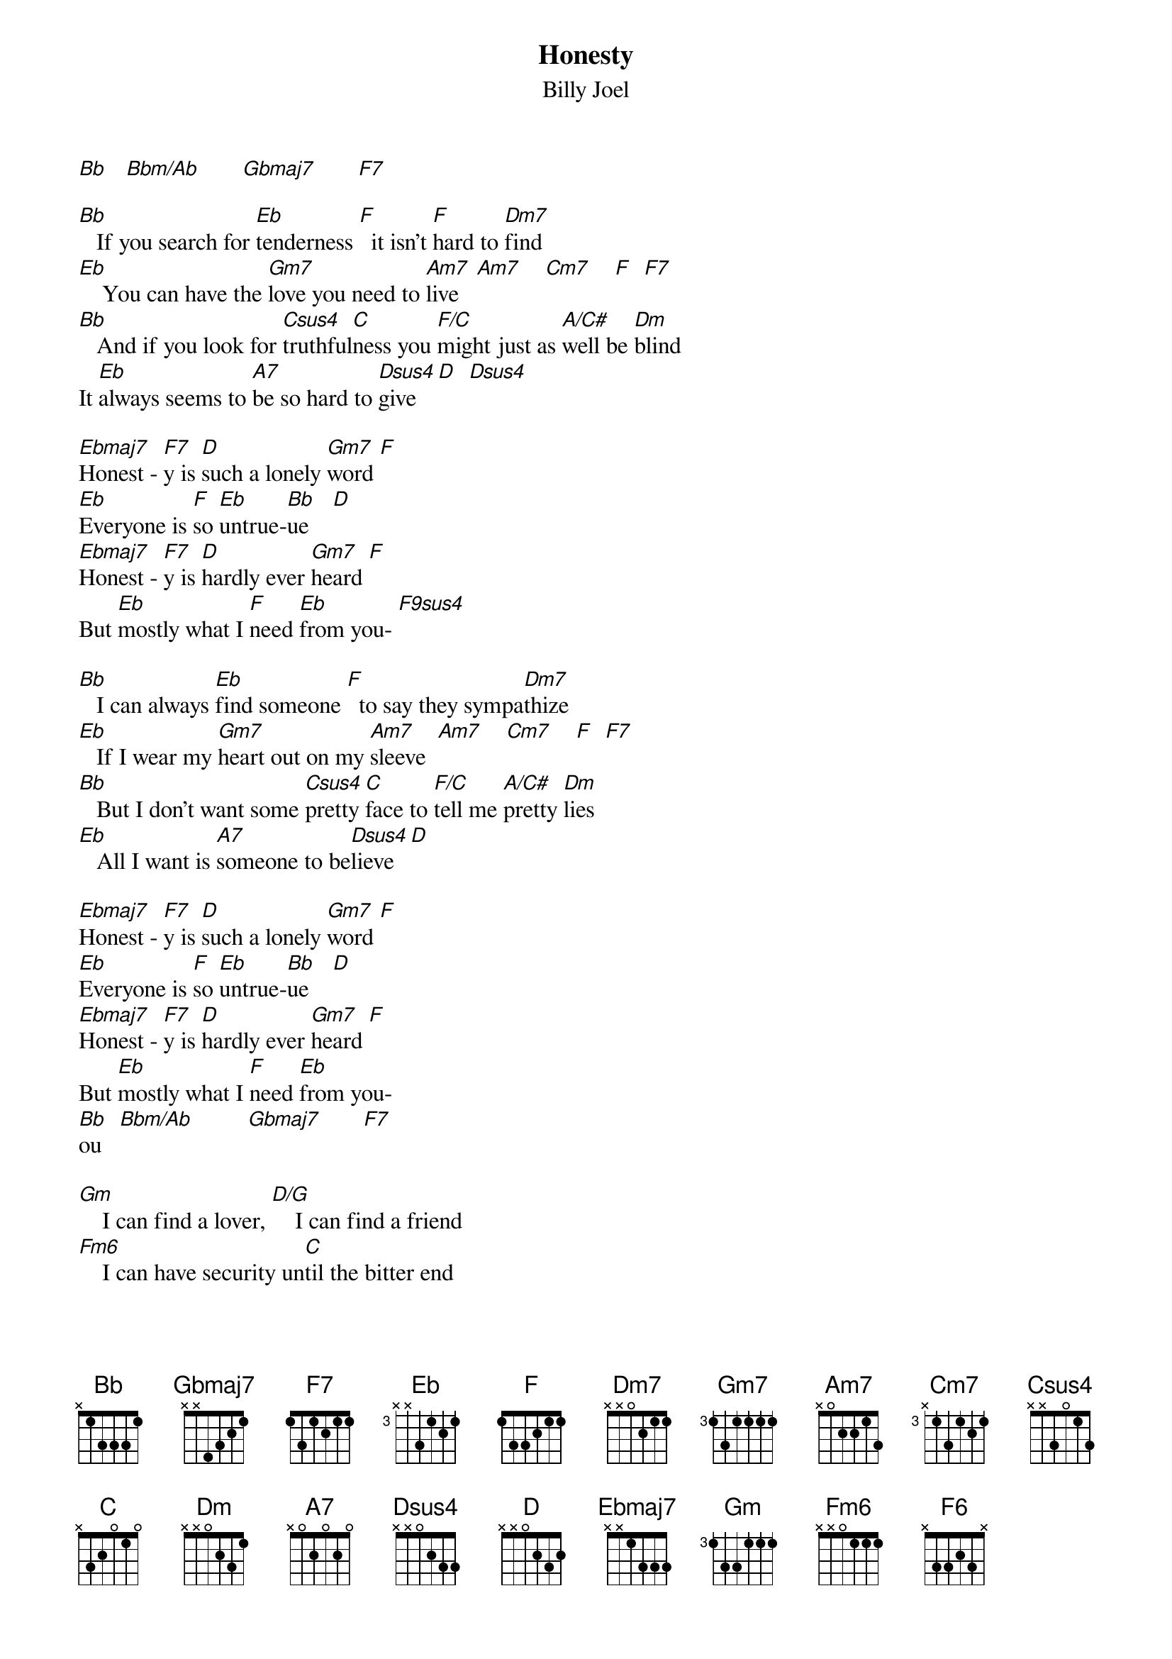 {t: Honesty}
{st: Billy Joel}

[Bb]   [Bbm/Ab]       [Gbmaj7]       [F7]

[Bb]   If you search for [Eb]tenderness [F]  it isn't [F]hard to [Dm7]find
[Eb]    You can have the [Gm7]love you need to [Am7]live   [Am7]    [Cm7]    [F]  [F7]
[Bb]   And if you look for [Csus4]truthful[C]ness you [F/C]might just as [A/C#]well be [Dm]blind
It [Eb]always seems to [A7]be so hard to [Dsus4]give  [D]  [Dsus4]

[Ebmaj7]Honest - [F7]y is [D]such a lonely [Gm7]word [F]
[Eb]Everyone is [F]so [Eb]untrue-[Bb]ue    [D]
[Ebmaj7]Honest - [F7]y is [D]hardly ever [Gm7]heard [F]
But [Eb]mostly what I [F]need [Eb]from you- [F9sus4]

[Bb]   I can always [Eb]find someone [F]  to say they sympa[Dm7]thize
[Eb]   If I wear my [Gm7]heart out on my [Am7]sleeve  [Am7]    [Cm7]    [F]  [F7]
[Bb]   But I don't want some [Csus4]pretty [C]face to [F/C]tell me [A/C#]pretty [Dm]lies
[Eb]   All I want is [A7]someone to be[Dsus4]lieve [D]

[Ebmaj7]Honest - [F7]y is [D]such a lonely [Gm7]word [F]
[Eb]Everyone is [F]so [Eb]untrue-[Bb]ue    [D]
[Ebmaj7]Honest - [F7]y is [D]hardly ever [Gm7]heard [F]
But [Eb]mostly what I [F]need [Eb]from you-
[Bb]ou   [Bbm/Ab]         [Gbmaj7]       [F7]

[Gm]    I can find a lover, [D/G]    I can find a friend
[Fm6]    I can have security un[C]til the bitter end
[Eb]   Anyone can [Bb]comfort [F]me with [Eb]promises a[Bb]gain
I [C9sus4]know, [C](I know) I [F]know, [D]whoa, [D]whoa [Eb]ohhh [F9sus4]

[Bb]    When I'm deep [Eb]inside of me,[F]  don't [F]be too con[Dm7]cerned
[Eb]   I won't ask for [Gm7]nothing while I'm [Am7]gone   [Am7]    [Cm7]    [F]  [F7]
[Bb]    When I want [Csus4]sincerity [C]  tell me [F/C]where else [A/C#]can I [Dm]turn?
Cause [Eb]you're the one that [A7]I depend u[Dsus4]pon    [D]

[Ebmaj7]Honest - [F7]y   [D]    is such a lonely [Gm7]word [F]
[Eb]Everyone is [F]so [Eb]untrue  [Bb]      [D]
[Ebmaj7]Honest - [F7]y   [D]    is hardly ever [Gm7]heard [F]
[Eb]But mostly what I [F]need [Eb]from you-
[Bb]ou   [Bbm/Ab]         [Gbmaj7]       [F7]    [Ebm(maj7)]           [F6]    [F7]    [Bb]
